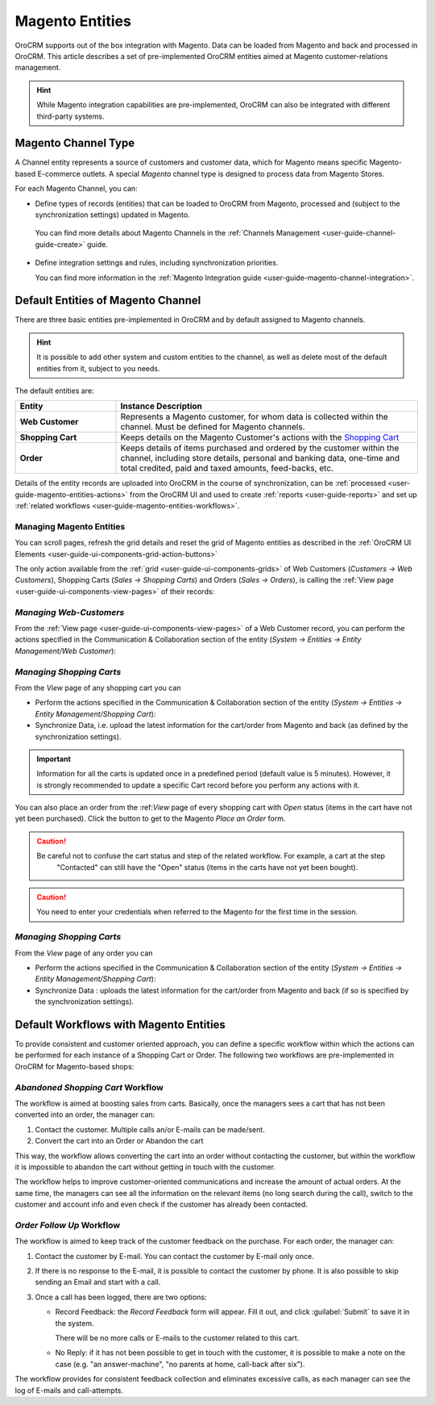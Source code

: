 
.. _user-guide-magento-entities-guide:

Magento Entities
================

OroCRM supports out of the box integration with Magento. 
Data can be loaded from Magento and back and processed in OroCRM. 
This article describes a set of pre-implemented OroCRM entities aimed at Magento customer-relations management.

.. hint::
    
    While Magento integration capabilities are pre-implemented, OroCRM can also be integrated with different third-party 
    systems.

.. _user-guide-magento-entities-channel:

Magento Channel Type
--------------------

A Channel entity represents a source of customers and customer data, which for Magento means specific Magento-based 
E-commerce outlets. A special *Magento* channel type is designed to process data from Magento Stores.

For each Magento Channel, you can:

- Define types of records (entities) that can be loaded to OroCRM from Magento, processed and (subject to the synchronization
  settings) updated in Magento. 
 
 You can find more details about Magento Channels in the :ref:`Channels Management <user-guide-channel-guide-create>` 
 guide.

- Define integration settings and rules, including synchronization priorities. 

  You can find more information in the :ref:`Magento Integration guide <user-guide-magento-channel-integration>`.
  

.. _user-guide-magento-entities-entities:
  
Default Entities of Magento Channel
-----------------------------------
There are three basic entities pre-implemented in OroCRM and by default assigned to Magento channels. 

.. hint::
    
    It is possible to add other system and custom entities to the channel, as well as delete most of the default 
    entities from it, subject to you needs. 
    
The default entities are:

.. csv-table:: 
  :header: "Entity", "Instance Description"
  :widths: 10, 30

  "**Web Customer**","Represents a Magento customer, for whom data is collected within the channel. Must be defined 
  for Magento channels."
  "**Shopping Cart**","Keeps details on the Magento Customer's actions with the |WT02|_"
  "**Order**","Keeps details of items purchased and ordered by the customer within the channel, including store details, 
  personal and banking data, one-time and total credited, paid and taxed amounts, feed-backs, etc."

Details of the entity records are uploaded into OroCRM in the course of synchronization, can be 
:ref:`processed <user-guide-magento-entities-actions>` from the OroCRM UI and used to create 
:ref:`reports <user-guide-reports>` and set up :ref:`related workflows <user-guide-magento-entities-workflows>`.


.. _user-guide-magento-entities-actions:

Managing Magento Entities 
^^^^^^^^^^^^^^^^^^^^^^^^^

You can scroll pages, refresh the grid details and reset the grid of Magento entities as described in the 
:ref:`OroCRM UI Elements <user-guide-ui-components-grid-action-buttons>`

The only action available from the :ref:`grid <user-guide-ui-components-grids>` of Web Customers 
(*Customers → Web Customers*), Shopping Carts (*Sales → Shopping Carts*) and Orders (*Sales → Orders*), is calling
the :ref:`View page <user-guide-ui-components-view-pages>` of their records:  |IcView|


*Managing Web-Customers*
^^^^^^^^^^^^^^^^^^^^^^^^

From the :ref:`View page <user-guide-ui-components-view-pages>` of a Web Customer record, you can perform the actions  
specified in the Communication &  Collaboration section of the entity (*System → Entities → Entity Management/Web 
Customer*):

.. image:: ./img/magento_entities/view_web_customer.png

*Managing Shopping Carts*
^^^^^^^^^^^^^^^^^^^^^^^^^
From the *View* page of any shopping cart you can

- Perform the actions specified in the Communication &  Collaboration section of the entity (*System → Entities → 
  Entity Management/Shopping Cart*):

- Synchronize Data, i.e. upload the latest information for the cart/order from Magento and back (as defined by the 
  synchronization settings).

.. image:: ./img/magento_entities/view_carts.png

.. important:: 

    Information for all the carts is updated once in a predefined period (default value is 5 minutes).
    However, it is strongly recommended to update a specific Cart record before you perform any actions with it.


You can also place an order from the :ref:*View* page of every shopping cart with *Open* status (items in the cart have 
not yet been purchased). Click the button to get to the Magento *Place an Order* form.

.. image:: ./img/magento_entities/view_place_order.png

.. caution::

    Be careful not to confuse the cart status and step of the related workflow. For example, a cart at the step 
	"Contacted" can still have the "Open" status (items in the carts have not yet been bought).

.. caution::
	
    You need to enter your credentials when referred to the Magento for the first time in the session.

	
*Managing Shopping Carts*
^^^^^^^^^^^^^^^^^^^^^^^^^
From the *View* page of any order you can

- Perform the actions specified in the Communication &  Collaboration section of the entity (*System → Entities → 
  Entity Management/Shopping Cart*):

- Synchronize Data : uploads the latest information for the cart/order from Magento and back (if so is specified by the 
  synchronization settings).

.. image:: ./img/magento_entities/view_orders.png
	
	

.. _user-guide-magento-entities-workflows:

Default Workflows with Magento Entities 
---------------------------------------

To provide consistent and customer oriented approach, you can define a specific workflow within which the actions can be
performed for each instance of a Shopping Cart or Order. The following two workflows are pre-implemented in OroCRM
for Magento-based shops:


*Abandoned Shopping Cart* Workflow
^^^^^^^^^^^^^^^^^^^^^^^^^^^^^^^^^^

The workflow is aimed at boosting sales from carts. Basically, once the managers sees a cart that has not been 
converted into an order, the manager can:

1. Contact the customer. Multiple calls an/or E-mails can be made/sent.

2. Convert the cart into an Order or Abandon the cart

This way, the workflow allows converting the cart into an order without contacting the customer, but within the workflow
it is impossible to abandon the cart without getting in touch with the customer.

.. image:: ./img/magento_entities/cart_workflow_diagram.png

The workflow helps to improve customer-oriented communications and increase the amount of actual orders. At the 
same time, the managers can see all the information on the relevant items (no long search during the call), switch to 
the customer and account info and even check if the customer has already been contacted.


*Order Follow Up* Workflow
^^^^^^^^^^^^^^^^^^^^^^^^^^

The workflow is aimed to keep track of the customer feedback on the purchase. For each order, the manager can:

1. Contact the customer by E-mail. You can contact the customer by E-mail only once. 

2. If there is no response to the E-mail, it is possible to contact the customer by phone. 
   It is also possible to skip sending an Email and start with a call.
   
3. Once a call has been logged, there are two options:

   - Record Feedback: the *Record Feedback* form will appear. Fill it out, and click :guilabel:`Submit` to save 
     it in the system.
     
     There will be no more calls or E-mails to the customer related to this cart.
   
   - No Reply: if it has not been possible to get in touch with the customer, it is possible to make a note on the case
     (e.g. "an answer-machine", "no parents at home, call-back after six"). 

.. image:: ./img/magento_entities/order_followup_workflow_diagram.png

The workflow provides for consistent feedback collection and eliminates excessive calls, as each manager can see
the log of E-mails and call-attempts.


.. |WT02| replace:: Shopping Cart
.. _WT02: http://www.magentocommerce.com/magento-connect/customer-experience/shopping-cart.html

.. |IcView| image:: ./img/buttons/IcView.png
   :align: middle
